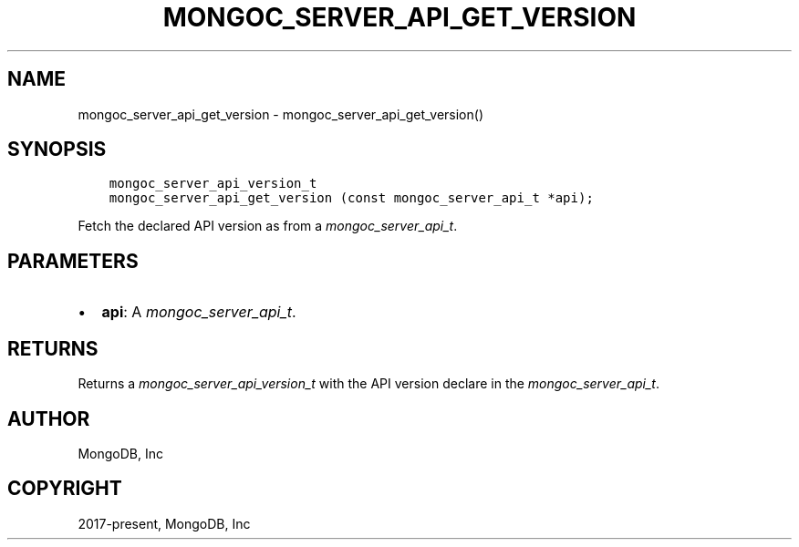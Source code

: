.\" Man page generated from reStructuredText.
.
.
.nr rst2man-indent-level 0
.
.de1 rstReportMargin
\\$1 \\n[an-margin]
level \\n[rst2man-indent-level]
level margin: \\n[rst2man-indent\\n[rst2man-indent-level]]
-
\\n[rst2man-indent0]
\\n[rst2man-indent1]
\\n[rst2man-indent2]
..
.de1 INDENT
.\" .rstReportMargin pre:
. RS \\$1
. nr rst2man-indent\\n[rst2man-indent-level] \\n[an-margin]
. nr rst2man-indent-level +1
.\" .rstReportMargin post:
..
.de UNINDENT
. RE
.\" indent \\n[an-margin]
.\" old: \\n[rst2man-indent\\n[rst2man-indent-level]]
.nr rst2man-indent-level -1
.\" new: \\n[rst2man-indent\\n[rst2man-indent-level]]
.in \\n[rst2man-indent\\n[rst2man-indent-level]]u
..
.TH "MONGOC_SERVER_API_GET_VERSION" "3" "Aug 31, 2022" "1.23.0" "libmongoc"
.SH NAME
mongoc_server_api_get_version \- mongoc_server_api_get_version()
.SH SYNOPSIS
.INDENT 0.0
.INDENT 3.5
.sp
.nf
.ft C
mongoc_server_api_version_t
mongoc_server_api_get_version (const mongoc_server_api_t *api);
.ft P
.fi
.UNINDENT
.UNINDENT
.sp
Fetch the declared API version as from a \fI\%mongoc_server_api_t\fP\&.
.SH PARAMETERS
.INDENT 0.0
.IP \(bu 2
\fBapi\fP: A \fI\%mongoc_server_api_t\fP\&.
.UNINDENT
.SH RETURNS
.sp
Returns a \fI\%mongoc_server_api_version_t\fP with the API version declare in the \fI\%mongoc_server_api_t\fP\&.
.SH AUTHOR
MongoDB, Inc
.SH COPYRIGHT
2017-present, MongoDB, Inc
.\" Generated by docutils manpage writer.
.
